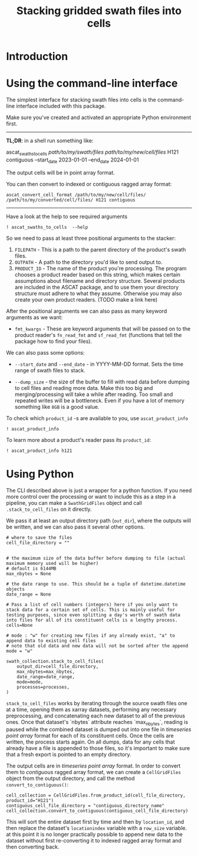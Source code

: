 #+title: Stacking gridded swath files into cells
#+PROPERTY: header-args:ipython :session stack_swaths

#+begin_src elisp :exports none
(micromamba-activate "ascat_env")
#+end_src

* Introduction
* Using the command-line interface
The simplest interface for stacking swath files into cells is the command-line interface included with this package.

Make sure you've created and activated an appropriate Python environment first.

--------------------------------------------------------------------------------
*TL;DR*: in a shell run something like:
#+begin_example :eval no
ascat_swaths_to_cells /path/to/my/swath/files/ /path/to/my/new/cell/files/ H121 contiguous --start_date 2023-01-01 --end_date 2024-01-01
#+end_example

The output cells will be in point array format.

You can then convert to indexed or contiguous ragged array format:
#+begin_example
ascat_convert_cell_format /path/to/my/new/cell/files/ /path/to/my/converted/cell/files/ H121 contiguous
#+end_example
--------------------------------------------------------------------------------

Have a look at the help to see required arguments

#+begin_src ipython :results output drawer
! ascat_swaths_to_cells  --help
#+end_src

So we need to pass at least three positional arguments to the stacker:

1) ~FILEPATH~ - This is a path to the parent directory of the product's swath files.
2) ~OUTPATH~ - A path to the directory you'd like to send output to.
3) ~PRODUCT_ID~ - The name of the product you're processing. The program chooses a product reader based on this string, which makes certain assumptions about filename and directory structure. Several products are included in the ASCAT package, and to use them your directory structure must adhere to what they assume. Otherwise you may also create your own product readers. (TODO make a link here)

After the positional arguments we can also pass as many keyword arguments as we want:
+ ~fmt_kwargs~ - These are keyword arguments that will be passed on to the product reader's ~fn_read_fmt~ and ~sf_read_fmt~ (functions that tell the package how to find your files).

We can also pass some options:
+ ~--start_date~ and ~--end_date~ - in YYYY-MM-DD format. Sets the time range of swath files to stack.

+ ~--dump_size~ - the size of the buffer to fill with read data before dumping to cell files and reading more data. Make this too big and merging/processing will take a while after reading. Too small and repeated writes will be a bottleneck. Even if you have a lot of memory something like ~8GB~ is a good value.

To check which ~product_id~ -s are available to you, use ~ascat_product_info~

#+begin_src ipython :results output drawer
! ascat_product_info
#+end_src

To learn more about a product's reader pass its ~product_id~:

#+begin_src ipython :results output drawer
! ascat_product_info h121
#+end_src

* Using Python

The CLI described above is just a wrapper for a python function. If you need more control over the processing or want to include this as a step in a pipeline, you can make a ~SwathGridFiles~ object and call ~.stack_to_cell_files~ on it directly.

We pass it at least an output directory path (~out_dir~), where the outputs will be written, and we can also pass it several other options.

#+begin_src ipython :eval no
# where to save the files
cell_file_directory = ""


# the maximum size of the data buffer before dumping to file (actual maximum memory used will be higher)
# default is 6144MB
max_nbytes = None

# the date range to use. This should be a tuple of datetime.datetime objects
date_range = None

# Pass a list of cell numbers (integers) here if you only want to stack data for a certain set of cells. This is mainly useful for testing purposes, since even splitting a day's worth of swath data into files for all of its constituent cells is a lengthy process.
cells=None

# mode : "w" for creating new files if any already exist, "a" to append data to existing cell files
# note that old data and new data will not be sorted after the append
mode = "w"

swath_collection.stack_to_cell_files(
    output_dir=cell_file_directory,
    max_nbytes=max_nbytes,
    date_range=date_range,
    mode=mode,
    processes=processes,
)
#+end_src


~stack_to_cell_files~ works by iterating through the source swath files one at a time, opening them as xarray datasets, performing any necessary preprocessing, and concatenating each new dataset to all of the previous ones. Once that dataset's `nbytes` attribute reaches `max_nbytes`, reading is paused while the combined dataset is dumped out into one file in /timeseries point array/ format for each of its constituent cells. Once the cells are written, the process starts again. On all dumps, data for any cells that already have a file is appended to those files, so it's important to make sure that a fresh export is pointed to an empty directory.

The output cells are in /timeseries point array/ format. In order to convert them to /contiguous/ ragged array format, we can create a ~CellGridFiles~ object from the output directory, and call the method ~convert_to_contiguous()~:

#+begin_src ipython :eval no
cell_collection = CellGridFiles.from_product_id(cell_file_directory, product_id="H121")
contiguous_cell_file_directory = "contiguous_directory_name"
cell_collection.convert_to_contiguous(contiguous_cell_file_directory)
#+end_src

This will sort the entire dataset first by time and then by ~location_id~, and then replace the dataset's ~locationindex~ variable with a ~row_size~ variable. at this point it is no longer practically possible to append new data to the dataset without first re-converting it to indexed ragged array format and then converting back.
